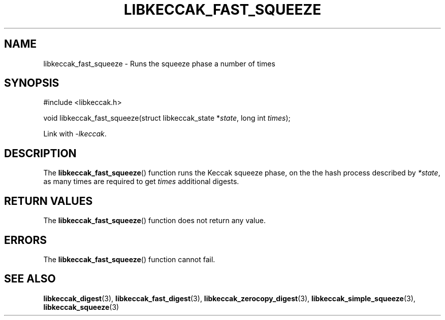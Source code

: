 .TH LIBKECCAK_FAST_SQUEEZE 3 LIBKECCAK
.SH NAME
libkeccak_fast_squeeze - Runs the squeeze phase a number of times
.SH SYNOPSIS
.nf
#include <libkeccak.h>

void libkeccak_fast_squeeze(struct libkeccak_state *\fIstate\fP, long int \fItimes\fP);
.fi
.PP
Link with
.IR -lkeccak .
.SH DESCRIPTION
The
.BR libkeccak_fast_squeeze ()
function runs the Keccak squeeze phase, on the the hash
process described by
.IR *state ,
as many times are required to get
.I times
additional digests.
.SH RETURN VALUES
The
.BR libkeccak_fast_squeeze ()
function does not return any value.
.SH ERRORS
The
.BR libkeccak_fast_squeeze ()
function cannot fail.
.SH SEE ALSO
.BR libkeccak_digest (3),
.BR libkeccak_fast_digest (3),
.BR libkeccak_zerocopy_digest (3),
.BR libkeccak_simple_squeeze (3),
.BR libkeccak_squeeze (3)
